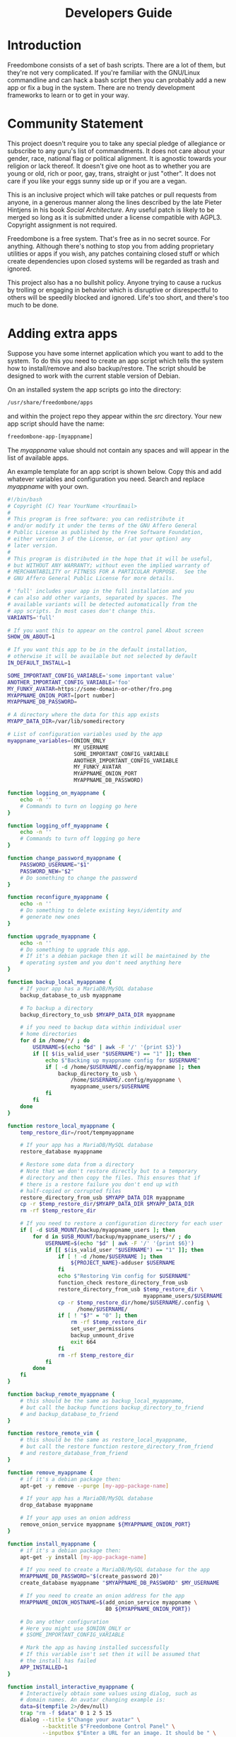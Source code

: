 #+TITLE:
#+AUTHOR: Bob Mottram
#+EMAIL: bob@freedombone.net
#+KEYWORDS: freedombox, debian, beaglebone, red matrix, email, web server, home server, internet, censorship, surveillance, social network, irc, jabber
#+DESCRIPTION: Turn the Beaglebone Black into a personal communications server
#+OPTIONS: ^:nil toc:nil
#+HTML_HEAD: <link rel="stylesheet" type="text/css" href="freedombone.css" />

#+BEGIN_CENTER
[[file:images/logo.png]]
#+END_CENTER

#+begin_export html
<center><h1>Developers Guide</h1></center>
#+end_export

* Introduction
Freedombone consists of a set of bash scripts. There are a lot of them, but they're not very complicated. If you're familiar with the GNU/Linux commandline and can hack a bash script then you can probably add a new app or fix a bug in the system. There are no trendy development frameworks to learn or to get in your way.
* Community Statement
This project doesn't require you to take any special pledge of allegiance or subscribe to any guru's list of commandments. It does not care about your gender, race, national flag or political alignment. It is agnostic towards your religion or lack thereof. It doesn't give one hoot as to whether you are young or old, rich or poor, gay, trans, straight or just "other". It does not care if you like your eggs sunny side up or if you are a vegan.

This is an inclusive project which will take patches or pull requests from anyone, in a generous manner along the lines described by the late Pieter Hintjens in his book /Social Architecture/. Any useful patch is likely to be merged so long as it is submitted under a license compatible with AGPL3. Copyright assignment is not required.

Freedombone is a free system. That's free as in no secret source. For anything. Although there's nothing to stop you from adding proprietary utilities or apps if you wish, any patches containing closed stuff or which create dependencies upon closed systems will be regarded as trash and ignored.

This project also has a no bullshit policy. Anyone trying to cause a ruckus by trolling or engaging in behavior which is disruptive or disrespectful to others will be speedily blocked and ignored. Life's too short, and there's too much to be done.
* Adding extra apps
Suppose you have some internet application which you want to add to the system. To do this you need to create an app script which tells the system how to install/remove and also backup/restore. The script should be designed to work with the current stable version of Debian.

On an installed system the app scripts go into the directory:

#+begin_src bash
/usr/share/freedombone/apps
#+end_src

and within the project repo they appear within the /src/ directory. Your new app script should have the name:

#+begin_src bash
freedombone-app-[myappname]
#+end_src

The /myappname/ value should not contain any spaces and will appear in the list of available apps.

An example template for an app script is shown below. Copy this and add whatever variables and configuration you need. Search and replace /myappname/ with your own.

#+begin_src bash
#!/bin/bash
# Copyright (C) Year YourName <YourEmail>
#
# This program is free software: you can redistribute it
# and/or modify it under the terms of the GNU Affero General
# Public License as published by the Free Software Foundation,
# either version 3 of the License, or (at your option) any
# later version.
#
# This program is distributed in the hope that it will be useful,
# but WITHOUT ANY WARRANTY; without even the implied warranty of
# MERCHANTABILITY or FITNESS FOR A PARTICULAR PURPOSE.  See the
# GNU Affero General Public License for more details.

# 'full' includes your app in the full installation and you
# can also add other variants, separated by spaces. The
# available variants will be detected automatically from the
# app scripts. In most cases don't change this.
VARIANTS='full'

# If you want this to appear on the control panel About screen
SHOW_ON_ABOUT=1

# If you want this app to be in the default installation,
# otherwise it will be available but not selected by default
IN_DEFAULT_INSTALL=1

SOME_IMPORTANT_CONFIG_VARIABLE='some important value'
ANOTHER_IMPORTANT_CONFIG_VARIABLE='foo'
MY_FUNKY_AVATAR=https://some-domain-or-other/fro.png
MYAPPNAME_ONION_PORT=[port number]
MYAPPNAME_DB_PASSWORD=

# A directory where the data for this app exists
MYAPP_DATA_DIR=/var/lib/somedirectory

# List of configuration variables used by the app
myappname_variables=(ONION_ONLY
                     MY_USERNAME
                     SOME_IMPORTANT_CONFIG_VARIABLE
                     ANOTHER_IMPORTANT_CONFIG_VARIABLE
                     MY_FUNKY_AVATAR
                     MYAPPNAME_ONION_PORT
                     MYAPPNAME_DB_PASSWORD)

function logging_on_myappname {
    echo -n ''
    # Commands to turn on logging go here
}

function logging_off_myappname {
    echo -n ''
    # Commands to turn off logging go here
}

function change_password_myappname {
    PASSWORD_USERNAME="$1"
    PASSWORD_NEW="$2"
    # Do something to change the password
}

function reconfigure_myappname {
    echo -n ''
    # Do something to delete existing keys/identity and
    # generate new ones
}

function upgrade_myappname {
    echo -n ''
    # Do something to upgrade this app.
    # If it's a debian package then it will be maintained by the
    # operating system and you don't need anything here
}

function backup_local_myappname {
    # If your app has a MariaDB/MySQL database
    backup_database_to_usb myappname

    # To backup a directory
    backup_directory_to_usb $MYAPP_DATA_DIR myappname

    # if you need to backup data within individual user
    # home directories
    for d in /home/*/ ; do
        USERNAME=$(echo "$d" | awk -F '/' '{print $3}')
        if [[ $(is_valid_user "$USERNAME") == "1" ]]; then
            echo $"Backing up myappname config for $USERNAME"
            if [ -d /home/$USERNAME/.config/myappname ]; then
                backup_directory_to_usb \
                    /home/$USERNAME/.config/myappname \
                    myappname_users/$USERNAME
            fi
        fi
    done
}

function restore_local_myappname {
    temp_restore_dir=/root/tempmyappname

    # If your app has a MariaDB/MySQL database
    restore_database myappname

    # Restore some data from a directory
    # Note that we don't restore directly but to a temporary
    # directory and then copy the files. This ensures that if
    # there is a restore failure you don't end up with
    # half-copied or corrupted files
    restore_directory_from_usb $MYAPP_DATA_DIR myappname
    cp -r $temp_restore_dir/$MYAPP_DATA_DIR $MYAPP_DATA_DIR
    rm -rf $temp_restore_dir

    # If you need to restore a configuration directory for each user
    if [ -d $USB_MOUNT/backup/myappname_users ]; then
        for d in $USB_MOUNT/backup/myappname_users/*/ ; do
            USERNAME=$(echo "$d" | awk -F '/' '{print $6}')
            if [[ $(is_valid_user "$USERNAME") == "1" ]]; then
                if [ ! -d /home/$USERNAME ]; then
                    ${PROJECT_NAME}-adduser $USERNAME
                fi
                echo $"Restoring Vim config for $USERNAME"
                function_check restore_directory_from_usb
                restore_directory_from_usb $temp_restore_dir \
                                           myappname_users/$USERNAME
                cp -r $temp_restore_dir/home/$USERNAME/.config \
                      /home/$USERNAME/
                if [ ! "$?" = "0" ]; then
                    rm -rf $temp_restore_dir
                    set_user_permissions
                    backup_unmount_drive
                    exit 664
                fi
                rm -rf $temp_restore_dir
            fi
        done
    fi
}

function backup_remote_myappname {
    # this should be the same as backup_local_myappname,
    # but call the backup functions backup_directory_to_friend
    # and backup_database_to_friend
}

function restore_remote_vim {
    # this should be the same as restore_local_myappname,
    # but call the restore function restore_directory_from_friend
    # and restore_database_from_friend
}

function remove_myappname {
    # if it's a debian package then:
    apt-get -y remove --purge [my-app-package-name]

    # If your app has a MariaDB/MySQL database
    drop_database myappname

    # If your app uses an onion address
    remove_onion_service myappname ${MYAPPNAME_ONION_PORT}
}

function install_myappname {
    # if it's a debian package then:
    apt-get -y install [my-app-package-name]

    # If you need to create a MariaDB/MySQL database for the app
    MYAPPNAME_DB_PASSWORD="$(create_password 20)"
    create_database myappname "$MYAPPNAME_DB_PASSWORD" $MY_USERNAME

    # If you need to create an onion address for the app
    MYAPPNAME_ONION_HOSTNAME=$(add_onion_service myappname \
                               80 ${MYAPPNAME_ONION_PORT})

    # Do any other configuration
    # Here you might use $ONION_ONLY or
    # $SOME_IMPORTANT_CONFIG_VARIABLE

    # Mark the app as having installed successfully
    # If this variable isn't set then it will be assumed that
    # the install has failed
    APP_INSTALLED=1
}

function install_interactive_myappname {
    # Interactively obtain some values using dialog, such as
    # domain names. An avatar changing example is:
    data=$(tempfile 2>/dev/null)
    trap "rm -f $data" 0 1 2 5 15
    dialog --title $"Change your avatar" \
           --backtitle $"Freedombone Control Panel" \
           --inputbox $"Enter a URL for an image. It should be " \
                      $"approximately a square image." 8 75 2>$data
    sel=$?
    case $sel in
        0)
            MY_FUNKY_AVATAR=$(<$data)
            if [ ${#MY_FUNKY_AVATAR} -gt 3 ]; then
                clear

                # do whatever is needed to change the avatar
                # in your app

                dialog --title $"Change your avatar" \
                       --msgbox $"Your avatar has been changed" 6 40
            fi
            ;;
    esac

    # install_myappname will be called automatically after this function
}

# NOTE: deliberately no exit 0
#+end_src

To test your app log into your system, select *Exit to command line* then gain root powers with:

#+begin_src bash
sudo su
#+end_src

Copy your app script to */usr/share/freedombone/apps/freedombone-app-myappname*.

And run the admin control panel:

#+begin_src bash
control
#+end_src

Select *Add/Remove Apps* and if all is well then you should see your app listed as installable. Test that installing and removing it works as expected.

Submit your working app to *https://github.com/bashrc/freedombone/issues*

* Customising mesh images
If you want to make your own specially branded version of the mesh images, such as for a particular event, then to change the default desktop backgrounds edit the images within *img/backgrounds* and to change the available avatars and desktop icons edit the images within *img/avatars*. Re-create disk images using the instructions shown previously.

If you need particular /dconf/ commands to alter desktop appearance or behavior then see the function /mesh_client_startup_applications/ within *src/freedombone-image-customise*.
